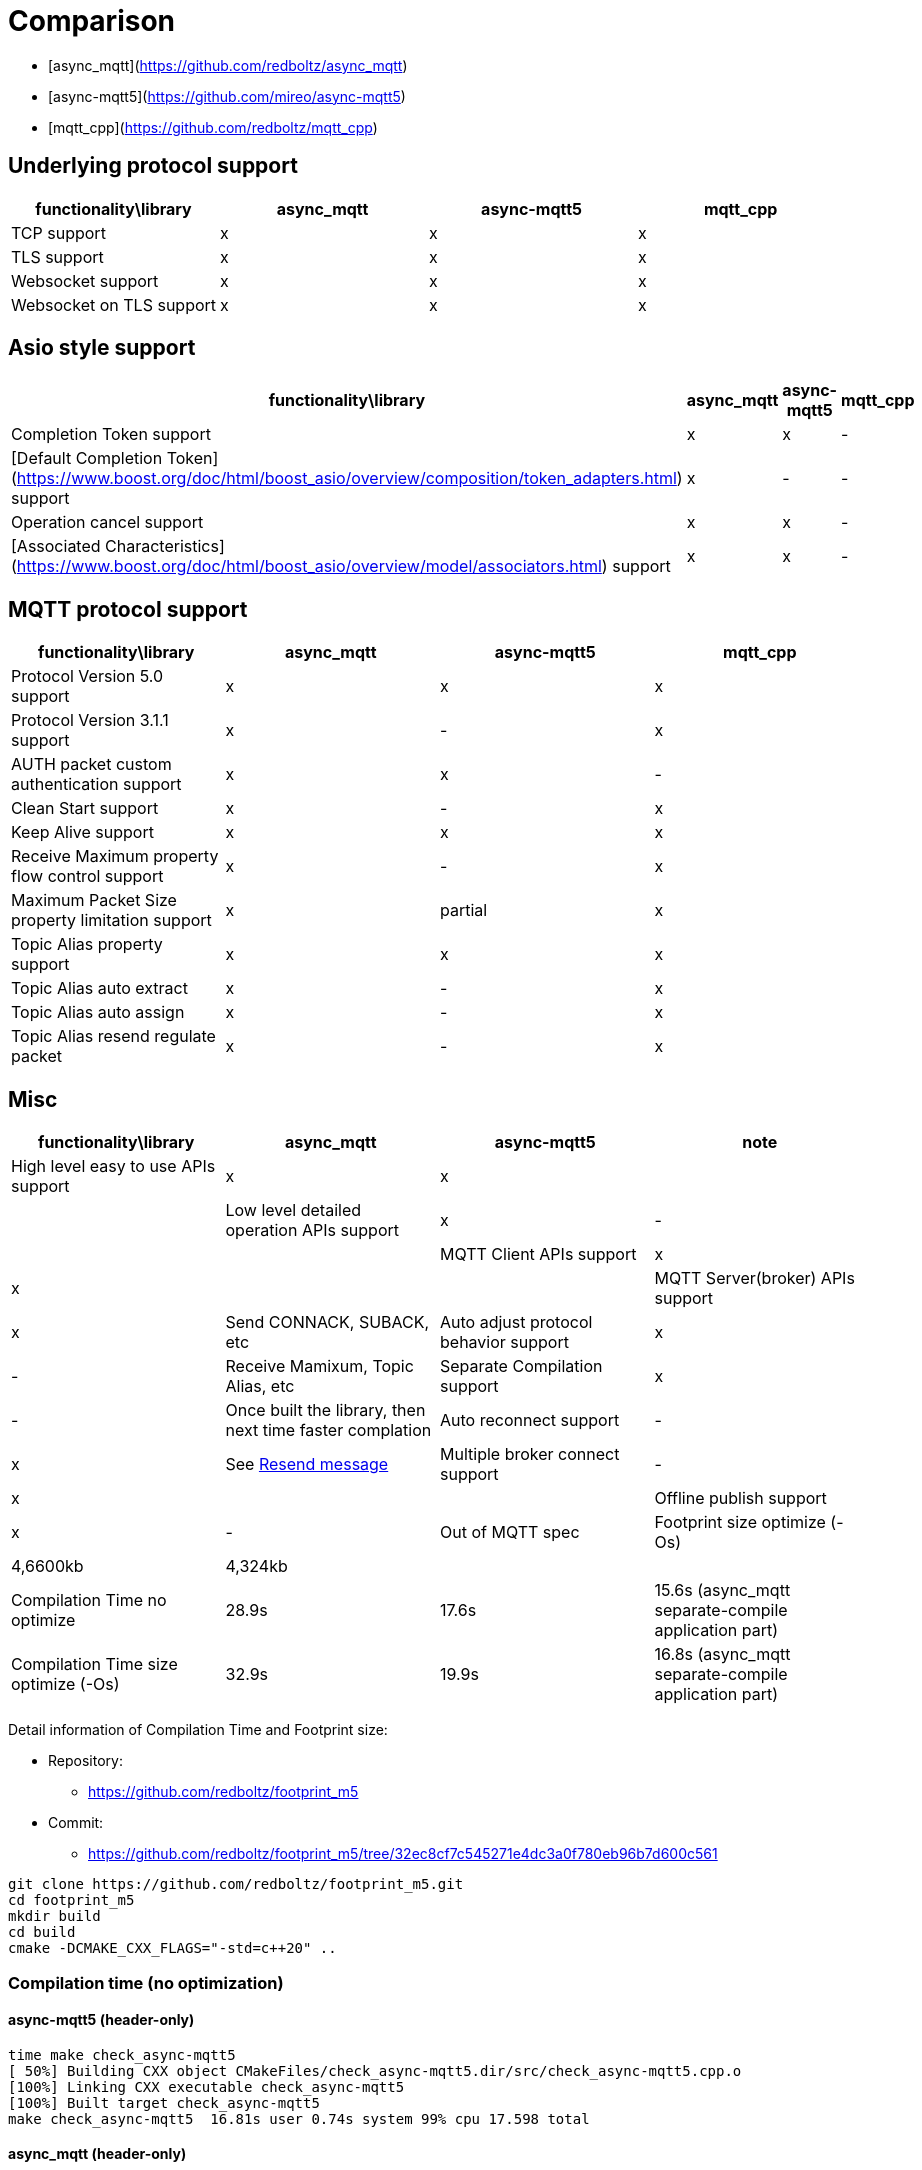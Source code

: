 = Comparison

* [async_mqtt](https://github.com/redboltz/async_mqtt)
* [async-mqtt5](https://github.com/mireo/async-mqtt5)
* [mqtt_cpp](https://github.com/redboltz/mqtt_cpp)

== Underlying protocol support

|===
|functionality\library|async_mqtt|async-mqtt5|mqtt_cpp

|TCP support|x|x|x
|TLS support|x|x|x
|Websocket support|x|x|x
|Websocket on TLS support|x|x|x
|===

== Asio style support

|===
|functionality\library|async_mqtt|async-mqtt5|mqtt_cpp

|Completion Token support|x|x|-
|[Default Completion Token](https://www.boost.org/doc/html/boost_asio/overview/composition/token_adapters.html) support|x|-|-
|Operation cancel support|x|x|-
|[Associated Characteristics](https://www.boost.org/doc/html/boost_asio/overview/model/associators.html) support|x|x|-
|===

== MQTT protocol support

|===
|functionality\library|async_mqtt|async-mqtt5|mqtt_cpp

|Protocol Version 5.0 support|x|x|x
|Protocol Version 3.1.1 support|x|-|x
|AUTH packet custom authentication support|x|x|-
|Clean Start support|x|-|x
|Keep Alive support|x|x|x
|Receive Maximum property flow control support|x|-|x
|Maximum Packet Size property limitation support|x|partial|x
|Topic Alias property support|x|x|x
|Topic Alias auto extract|x|-|x
|Topic Alias auto assign|x|-|x
|Topic Alias resend regulate packet|x|-|x
|===

== Misc

|===
|functionality\library|async_mqtt|async-mqtt5|note

|High level easy to use APIs  support|x|x||
|Low level detailed operation APIs  support|x|-||
|MQTT Client APIs support|x|x||
|MQTT Server(broker) APIs support|x|Send CONNACK, SUBACK, etc
|Auto adjust protocol behavior support|x|-|Receive Mamixum, Topic Alias, etc
|Separate Compilation support|x|-|Once built the library, then next time faster complation
|Auto reconnect support|-|x|See xref:resend.adoc[Resend message]
|Multiple broker connect support|-|x||
|Offline publish support|x|-|Out of MQTT spec
|Footprint size optimize (-Os) |4,6600kb|4,324kb||
|Compilation Time no optimize|28.9s|17.6s|15.6s (async_mqtt separate-compile application part)
|Compilation Time size optimize (-Os)|32.9s|19.9s|16.8s (async_mqtt separate-compile application part)
|===


Detail information of Compilation Time and Footprint size:

* Repository:
** https://github.com/redboltz/footprint_m5
* Commit:
** https://github.com/redboltz/footprint_m5/tree/32ec8cf7c545271e4dc3a0f780eb96b7d600c561

```sh
git clone https://github.com/redboltz/footprint_m5.git
cd footprint_m5
mkdir build
cd build
cmake -DCMAKE_CXX_FLAGS="-std=c++20" ..
```

=== Compilation time (no optimization)

==== async-mqtt5 (header-only)

```
time make check_async-mqtt5
[ 50%] Building CXX object CMakeFiles/check_async-mqtt5.dir/src/check_async-mqtt5.cpp.o
[100%] Linking CXX executable check_async-mqtt5
[100%] Built target check_async-mqtt5
make check_async-mqtt5  16.81s user 0.74s system 99% cpu 17.598 total
```

==== async_mqtt (header-only)

```
time make check_async_mqtt
[ 50%] Building CXX object CMakeFiles/check_async_mqtt.dir/src/check_async_mqtt.cpp.o
[100%] Linking CXX executable check_async_mqtt
[100%] Built target check_async_mqtt
make check_async_mqtt  27.70s user 1.08s system 99% cpu 28.867 total
```

==== async_mqtt (separate-compilation-mode) library part

Separate compilation library pert (only once build required).

```
time make async_mqtt
[ 50%] Building CXX object CMakeFiles/async_mqtt.dir/src/async_mqtt.cpp.o
[100%] Linking CXX static library libasync_mqtt.a
[100%] Built target async_mqtt
make async_mqtt  50.56s user 2.33s system 98% cpu 53.452 total
```

==== async_mqtt (separate-compilation-mode) user code part

```
time make check_async_mqtt_separate
[ 50%] Built target async_mqtt
[ 75%] Building CXX object CMakeFiles/check_async_mqtt_separate.dir/src/check_async_mqtt_separate.cpp.o
[100%] Linking CXX executable check_async_mqtt_separate
[100%] Built target check_async_mqtt_separate
make check_async_mqtt_separate  15.59s user 0.98s system 99% cpu 16.633 total
```

=== Compilation time (size optimization (-Os))

==== async-mqtt5 (header-only)

```
time make check_async-mqtt5
[ 50%] Building CXX object CMakeFiles/check_async-mqtt5.dir/src/check_async-mqtt5.cpp.o
[100%] Linking CXX executable check_async-mqtt5
[100%] Built target check_async-mqtt5
make check_async-mqtt5  19.45s user 0.40s system 99% cpu 19.898 total
```

==== async_mqtt (header-only)

```
time make check_async_mqtt
[ 50%] Building CXX object CMakeFiles/check_async_mqtt.dir/src/check_async_mqtt.cpp.o
[100%] Linking CXX executable check_async_mqtt
[100%] Built target check_async_mqtt
make check_async_mqtt  32.38s user 0.47s system 99% cpu 32.939 total
```

==== async_mqtt (separate-compilation-mode) library part

Separate compilation library pert (only once build required).

```
time make async_mqtt
[ 50%] Building CXX object CMakeFiles/async_mqtt.dir/src/async_mqtt.cpp.o
[100%] Linking CXX static library libasync_mqtt.a
[100%] Built target async_mqtt
make async_mqtt  68.22s user 0.78s system 99% cpu 1:09.23 total
```

==== async_mqtt (separate-compilation-mode) user code part

```
time make check_async_mqtt_separate
[ 50%] Built target async_mqtt
[ 75%] Building CXX object CMakeFiles/check_async_mqtt_separate.dir/src/check_async_mqtt_separate.cpp.o
[100%] Linking CXX executable check_async_mqtt_separate
[100%] Built target check_async_mqtt_separate
make check_async_mqtt_separate  16.38s user 0.38s system 99% cpu 16.826 total
```

=== Memory consumption size optimization (-Os)

==== async-mqtt5 (header-only)

```
/usr/bin/time -v ./check_async-mqtt5
        Command being timed: "./check_async-mqtt5"
        User time (seconds): 0.00
        System time (seconds): 0.00
        Percent of CPU this job got: 66%
        Elapsed (wall clock) time (h:mm:ss or m:ss): 0:00.00
        Average shared text size (kbytes): 0
        Average unshared data size (kbytes): 0
        Average stack size (kbytes): 0
        Average total size (kbytes): 0
        Maximum resident set size (kbytes): 4324
        Average resident set size (kbytes): 0
        Major (requiring I/O) page faults: 0
        Minor (reclaiming a frame) page faults: 184
        Voluntary context switches: 8
        Involuntary context switches: 0
        Swaps: 0
        File system inputs: 0
        File system outputs: 0
        Socket messages sent: 0
        Socket messages received: 0
        Signals delivered: 0
        Page size (bytes): 4096
        Exit status: 0
```

==== async_mqtt (header-only)

```
/usr/bin/time -v ./check_async_mqtt
        Command being timed: "./check_async_mqtt"
        User time (seconds): 0.00
        System time (seconds): 0.00
        Percent of CPU this job got: 66%
        Elapsed (wall clock) time (h:mm:ss or m:ss): 0:00.00
        Average shared text size (kbytes): 0
        Average unshared data size (kbytes): 0
        Average stack size (kbytes): 0
        Average total size (kbytes): 0
        Maximum resident set size (kbytes): 4660
        Average resident set size (kbytes): 0
        Major (requiring I/O) page faults: 0
        Minor (reclaiming a frame) page faults: 184
        Voluntary context switches: 9
        Involuntary context switches: 0
        Swaps: 0
        File system inputs: 0
        File system outputs: 0
        Socket messages sent: 0
        Socket messages received: 0
        Signals delivered: 0
        Page size (bytes): 4096
        Exit status: 0
```

==== async_mqtt (separate-compilation-mode)

```
/usr/bin/time -v ./check_async_mqtt_separate
        Command being timed: "./check_async_mqtt_separate"
        User time (seconds): 0.00
        System time (seconds): 0.00
        Percent of CPU this job got: 66%
        Elapsed (wall clock) time (h:mm:ss or m:ss): 0:00.00
        Average shared text size (kbytes): 0
        Average unshared data size (kbytes): 0
        Average stack size (kbytes): 0
        Average total size (kbytes): 0
        Maximum resident set size (kbytes): 5376
        Average resident set size (kbytes): 0
        Major (requiring I/O) page faults: 0
        Minor (reclaiming a frame) page faults: 195
        Voluntary context switches: 9
        Involuntary context switches: 0
        Swaps: 0
        File system inputs: 0
        File system outputs: 0
        Socket messages sent: 0
        Socket messages received: 0
        Signals delivered: 0
        Page size (bytes): 4096
        Exit status: 0
```

